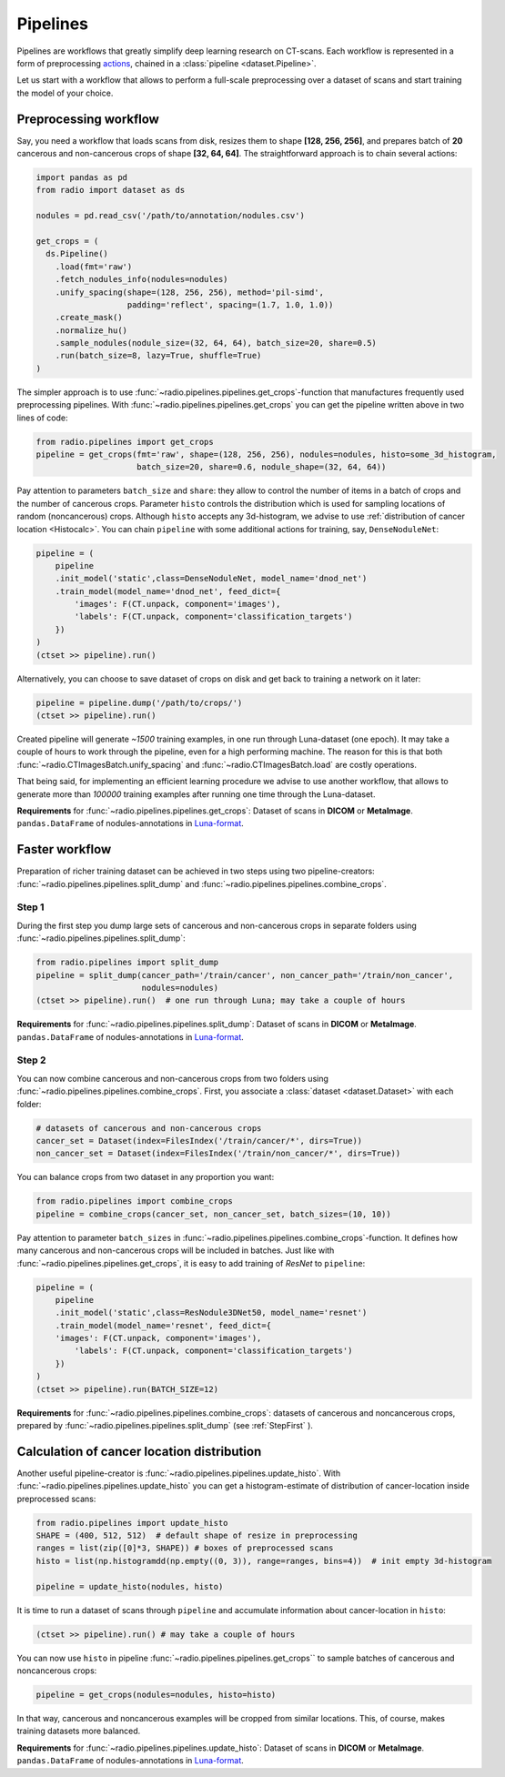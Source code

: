 
Pipelines
=========

Pipelines are workflows that greatly simplify
deep learning research on CT-scans. Each workflow is represented
in a form of preprocessing `actions <https://analysiscenter.github.io/dataset/intro/batch.html#action-methods>`_,
chained in a :class:`pipeline <dataset.Pipeline>`.

Let us start with a workflow that allows to perform a full-scale
preprocessing over a dataset of scans and start training the model
of your choice.

Preprocessing workflow
----------------------

Say, you need a workflow that loads scans from disk, resizes them
to shape **[128, 256, 256]**, and prepares batch of **20**
cancerous and non-cancerous crops of shape **[32, 64, 64]**. The straightforward
approach is to chain several actions:

.. code-block:: python

    import pandas as pd
    from radio import dataset as ds

    nodules = pd.read_csv('/path/to/annotation/nodules.csv')

    get_crops = (
      ds.Pipeline()
        .load(fmt='raw')
        .fetch_nodules_info(nodules=nodules)
        .unify_spacing(shape=(128, 256, 256), method='pil-simd',
                       padding='reflect', spacing=(1.7, 1.0, 1.0))
        .create_mask()
        .normalize_hu()
        .sample_nodules(nodule_size=(32, 64, 64), batch_size=20, share=0.5)
        .run(batch_size=8, lazy=True, shuffle=True)
    )

The simpler approach is to use :func:`~radio.pipelines.pipelines.get_crops`-function that manufactures frequently
used preprocessing pipelines. With :func:`~radio.pipelines.pipelines.get_crops` you can get the pipeline written above
in two lines of code:

.. code-block:: python

    from radio.pipelines import get_crops
    pipeline = get_crops(fmt='raw', shape=(128, 256, 256), nodules=nodules, histo=some_3d_histogram,
                         batch_size=20, share=0.6, nodule_shape=(32, 64, 64))

Pay attention to parameters ``batch_size`` and ``share``: they allow
to control the number of items in a batch of crops and the number
of cancerous crops. Parameter ``histo`` controls the distribution which
is used for sampling locations of random (noncancerous) crops. Although
``histo`` accepts any 3d-histogram, we advise to use :ref:`distribution of cancer location <Histocalc>`.
You can chain ``pipeline`` with some additional actions for training, say, ``DenseNoduleNet``:

.. code-block:: python

    pipeline = (
        pipeline
        .init_model('static',class=DenseNoduleNet, model_name='dnod_net')
        .train_model(model_name='dnod_net', feed_dict={
            'images': F(CT.unpack, component='images'),
            'labels': F(CT.unpack, component='classification_targets')
        })
    )
    (ctset >> pipeline).run()

Alternatively, you can choose to save dataset of crops
on disk and get back to training a network on it later:

.. code-block:: python

    pipeline = pipeline.dump('/path/to/crops/')
    (ctset >> pipeline).run()

Created pipeline will generate `~1500`
training examples, in one run through Luna-dataset
(one epoch). It may take a couple of hours to
work through the pipeline, even for a high performing machine.
The reason for this is that both :func:`~radio.CTImagesBatch.unify_spacing` and :func:`~radio.CTImagesBatch.load` are costly
operations.

That being said, for implementing an efficient learning procedure
we advise to use another workflow, that allows to generate more
than `100000` training examples after running one time through
the Luna-dataset.

**Requirements** for :func:`~radio.pipelines.pipelines.get_crops`: Dataset of scans in **DICOM** or **MetaImage**. ``pandas.DataFrame``
of nodules-annotations in `Luna-format <https://luna16.grand-challenge.org/data/>`_.

Faster workflow
---------------

Preparation of richer training dataset can be achieved in two steps using two pipeline-creators:
:func:`~radio.pipelines.pipelines.split_dump` and :func:`~radio.pipelines.pipelines.combine_crops`.

.. _StepFirst:

Step 1
^^^^^^

During the first step you dump large sets of cancerous and non-cancerous
crops in separate folders using :func:`~radio.pipelines.pipelines.split_dump`:

.. code-block:: python

    from radio.pipelines import split_dump
    pipeline = split_dump(cancer_path='/train/cancer', non_cancer_path='/train/non_cancer',
                          nodules=nodules)
    (ctset >> pipeline).run()  # one run through Luna; may take a couple of hours

**Requirements** for :func:`~radio.pipelines.pipelines.split_dump`: Dataset of scans in **DICOM** or **MetaImage**. ``pandas.DataFrame``
of nodules-annotations in `Luna-format <https://luna16.grand-challenge.org/data/>`_.

Step 2
^^^^^^

You can now combine cancerous and non-cancerous crops from two folders using :func:`~radio.pipelines.pipelines.combine_crops`.
First, you associate a :class:`dataset <dataset.Dataset>` with each folder:

.. code-block:: python

    # datasets of cancerous and non-cancerous crops
    cancer_set = Dataset(index=FilesIndex('/train/cancer/*', dirs=True))
    non_cancer_set = Dataset(index=FilesIndex('/train/non_cancer/*', dirs=True))

You can balance crops from two dataset in any proportion you want:

.. code-block:: python

    from radio.pipelines import combine_crops
    pipeline = combine_crops(cancer_set, non_cancer_set, batch_sizes=(10, 10))

Pay attention to parameter ``batch_sizes`` in :func:`~radio.pipelines.pipelines.combine_crops`-function.
It defines how many cancerous and non-cancerous crops will be included
in batches. Just like with :func:`~radio.pipelines.pipelines.get_crops`, it is easy to add training of *ResNet* to
``pipeline``:

.. code-block:: python

    pipeline = (
        pipeline
        .init_model('static',class=ResNodule3DNet50, model_name='resnet')
        .train_model(model_name='resnet', feed_dict={
        'images': F(CT.unpack, component='images'),
            'labels': F(CT.unpack, component='classification_targets')
        })
    )
    (ctset >> pipeline).run(BATCH_SIZE=12)

**Requirements** for :func:`~radio.pipelines.pipelines.combine_crops`: datasets of cancerous and noncancerous crops, prepared
by :func:`~radio.pipelines.pipelines.split_dump` (see  :ref:`StepFirst` ).

.. _Histocalc:

Calculation of cancer location distribution
-------------------------------------------
Another useful pipeline-creator is :func:`~radio.pipelines.pipelines.update_histo`. With :func:`~radio.pipelines.pipelines.update_histo`
you can get a histogram-estimate of distribution of cancer-location inside preprocessed scans:

.. code-block:: python

    from radio.pipelines import update_histo
    SHAPE = (400, 512, 512)  # default shape of resize in preprocessing
    ranges = list(zip([0]*3, SHAPE)) # boxes of preprocessed scans
    histo = list(np.histogramdd(np.empty((0, 3)), range=ranges, bins=4))  # init empty 3d-histogram

    pipeline = update_histo(nodules, histo)

It is time to run a dataset of scans through ``pipeline`` and accumulate information about cancer-location
in ``histo``:

.. code-block:: python

    (ctset >> pipeline).run() # may take a couple of hours

You can now use ``histo`` in pipeline :func:`~radio.pipelines.pipelines.get_crops`` to sample batches of cancerous and noncancerous crops:

.. code-block:: python

        pipeline = get_crops(nodules=nodules, histo=histo)

In that way, cancerous and noncancerous examples will be cropped from similar locations. This, of course, makes
training datasets more balanced.

**Requirements** for :func:`~radio.pipelines.pipelines.update_histo`: Dataset of scans in **DICOM** or **MetaImage**. ``pandas.DataFrame``
of nodules-annotations in `Luna-format <https://luna16.grand-challenge.org/data/>`_.
